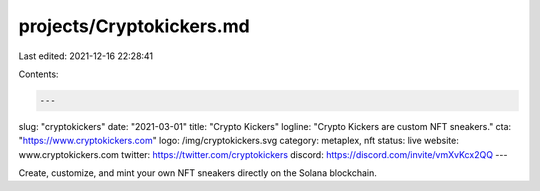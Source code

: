 projects/Cryptokickers.md
=========================

Last edited: 2021-12-16 22:28:41

Contents:

.. code-block:: md

    ---
slug: "cryptokickers"
date: "2021-03-01"
title: "Crypto Kickers"
logline: "Crypto Kickers are custom NFT sneakers."
cta: "https://www.cryptokickers.com"
logo: /img/cryptokickers.svg
category: metaplex, nft
status: live
website: www.cryptokickers.com
twitter: https://twitter.com/cryptokickers
discord: https://discord.com/invite/vmXvKcx2QQ
---

Create, customize, and mint your own NFT sneakers directly on the Solana blockchain.



